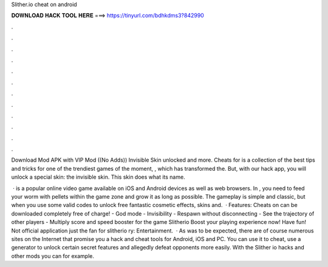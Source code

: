 Slither.io cheat on android



𝐃𝐎𝐖𝐍𝐋𝐎𝐀𝐃 𝐇𝐀𝐂𝐊 𝐓𝐎𝐎𝐋 𝐇𝐄𝐑𝐄 ===> https://tinyurl.com/bdhkdms3?842990



.



.



.



.



.



.



.



.



.



.



.



.

Download  Mod APK with VIP Mod ((No Adds)) Invisible Skin unlocked and more. Cheats for  is a collection of the best tips and tricks for one of the trendiest games of the moment, , which has transformed the. But, with our  hack app, you will unlock a special skin: the invisible skin. This skin does what its name.

 ·  is a popular online video game available on iOS and Android devices as well as web browsers. In , you need to feed your worm with pellets within the game zone and grow it as long as possible. The gameplay is simple and classic, but when you use some valid  codes to unlock free fantastic cosmetic effects, skins and.  · Features: Cheats on  can be downloaded completely free of charge! - God mode - Invisibility - Respawn without disconnecting - See the trajectory of other players - Multiply score and speed booster for the game Slitherio Boost your  playing experience now! Have fun! Not official application just the fan for slitherio ry: Entertainment.  · As was to be expected, there are of course numerous sites on the Internet that promise you a  hack and cheat tools for Android, iOS and PC. You can use it to cheat, use a generator to unlock certain secret features and allegedly defeat opponents more easily. With the Slither io hacks and other mods you can for example.
